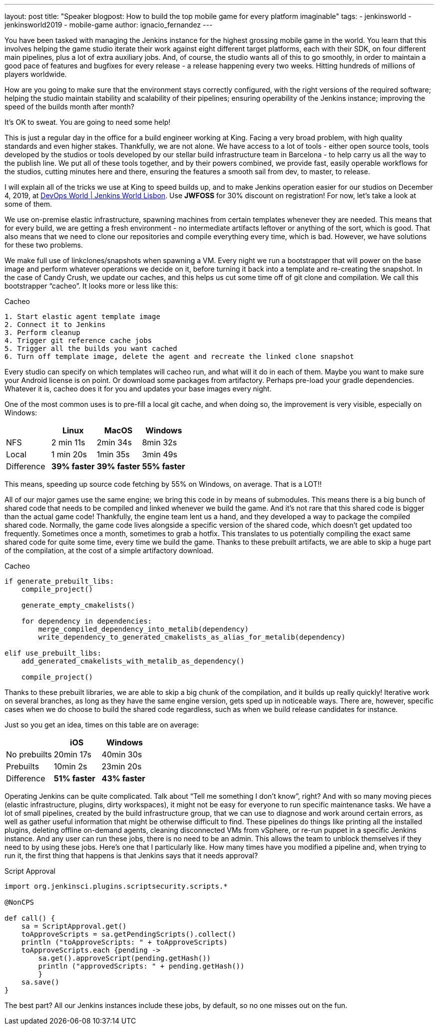 ---
layout: post
title: "Speaker blogpost: How to build the top mobile game for every platform imaginable"
tags:
- jenkinsworld
- jenkinsworld2019
- mobile-game
author: ignacio_fernandez
---

You have been tasked with managing the Jenkins instance for the highest grossing mobile
game in the world. You learn that this involves helping the game studio iterate their work
against eight different target platforms, each with their SDK, on four different main pipelines,
plus a lot of extra auxiliary jobs. And, of course, the studio wants all of this to go smoothly, in
order to maintain a good pace of features and bugfixes for every release - a release happening
every two weeks. Hitting hundreds of millions of players worldwide.

How are you going to make sure that the environment stays correctly configured, with the
right versions of the required software; helping the studio maintain stability and scalability of
their pipelines; ensuring operability of the Jenkins instance; improving the speed of the builds
month after month?

It’s OK to sweat. You are going to need some help!

This is just a regular day in the office for a build engineer working at King. Facing a very
broad problem, with high quality standards and even higher stakes. Thankfully, we are not
alone. We have access to a lot of tools - either open source tools, tools developed by the
studios or tools developed by our stellar build infrastructure team in Barcelona - to help carry
us all the way to the publish line. We put all of these tools together, and by their powers
combined, we provide fast, easily operable workflows for the studios, cutting minutes here
and there, ensuring the features a smooth sail from dev, to master, to release.

I will explain all of the tricks we use at King to speed builds up, and to make Jenkins operation
easier for our studios on December 4, 2019, at https://www.cloudbees.com/devops-world/lisbon[DevOps World | Jenkins
World Lisbon].
Use *JWFOSS* for 30% discount on registration!
For now, let's take a look at some of them.

We use on-premise elastic infrastructure, spawning machines from certain templates
whenever they are needed. This means that for every build, we are getting a fresh
environment - no intermediate artifacts leftover or anything of the sort, which is good. That
also means that we need to clone our repositories and compile everything every time, which is
bad. However, we have solutions for these two problems.

We make full use of linkclones/snapshots when spawning a VM. Every night we run a
bootstrapper that will power on the base image and perform whatever operations we decide on
it, before turning it back into a template and re-creating the snapshot. In the case of Candy
Crush, we update our caches, and this helps us cut some time off of git clone and compilation.
We call this bootstrapper “cacheo”. It looks more or less like this:

.Cacheo
[source,groovy]
----
1. Start elastic agent template image
2. Connect it to Jenkins
3. Perform cleanup
4. Trigger git reference cache jobs
5. Trigger all the builds you want cached
6. Turn off template image, delete the agent and recreate the linked clone snapshot
----


Every studio can specify on which templates will cacheo run, and what will it do in each of them. 
Maybe you want to make sure your Android license is on point. Or download some
packages from artifactory. Perhaps pre-load your gradle dependencies. Whatever it is, cacheo
does it for you and updates your base images every night.

One of the most common uses is to pre-fill a local git cache, and when doing so, the
improvement is very visible, especially on Windows:

[cols=",,,",options="header",]
|===
| |Linux |MacOS |Windows
|NFS |2 min 11s |2min 34s |8min 32s
|Local |1 min 20s |1min 35s |3min 49s
|Difference |*39% faster* |*39% faster* |*55% faster*
|===

This means, speeding up source code fetching by 55% on Windows, on average. That is a LOT!!

All of our major games use the same engine; we bring this code in by means of submodules. This means 
there is a big bunch of shared code that needs to be compiled and linked whenever we build the game. 
And it's not rare that this shared code is bigger than the actual game code! 
Thankfully, the engine team lent us a hand, and they developed a way to package the compiled shared code. 
Normally, the game code lives alongside a specific version of the shared code, which doesn't get updated too frequently. 
Sometimes once a month, sometimes to grab a hotfix. This translates to us potentially compiling the 
exact same shared code for quite some time, every time we build the game. Thanks to these 
prebuilt artifacts, we are able to skip a huge part of the compilation, at the cost of a simple artifactory download.

.Cacheo
[source,cmake]
----
if generate_prebuilt_libs:
    compile_project()

    generate_empty_cmakelists()

    for dependency in dependencies:
        merge_compiled_dependency_into_metalib(dependency)
        write_dependency_to_generated_cmakelists_as_alias_for_metalib(dependency)

elif use_prebuilt_libs:
    add_generated_cmakelists_with_metalib_as_dependency()

    compile_project()
----

Thanks to these prebuilt libraries, we are able to skip a big chunk of the compilation,
and it builds up really quickly! Iterative work on several branches, as long as they have
the same engine version, gets sped up in noticeable ways.
There are, however, specific cases when we do choose to build the shared code regardless, such as 
when we build release candidates for instance.

Just so you get an idea, times on this table are on average:

[cols=",,",options="header",]
|===
| |iOS |Windows
|No prebuilts |20min 17s |40min 30s
|Prebuilts |10min 2s |23min 20s
|Difference |*51% faster* |*43% faster*
|===

Operating Jenkins can be quite complicated. Talk about “Tell me
something I don’t know”, right? And with so many moving pieces (elastic
infrastructure, plugins, dirty workspaces), it might not be easy for
everyone to run specific maintenance tasks. We have a lot of small
pipelines, created by the build infrastructure group, that we can use to
diagnose and work around certain errors, as well as gather useful
information that might be otherwise difficult to find. These pipelines
do things like printing all the installed plugins, deleting offline
on-demand agents, cleaning disconnected VMs from vSphere, or re-run
puppet in a specific Jenkins instance. And any user can run these jobs,
there is no need to be an admin. This allows the team to unblock
themselves if they need to by using these jobs. Here's one that I
particularly like. How many times have you modified a pipeline and, when
trying to run it, the first thing that happens is that Jenkins says that
it needs approval?

.Script Approval
[source,groovy]
----
import org.jenkinsci.plugins.scriptsecurity.scripts.*

@NonCPS

def call() {
    sa = ScriptApproval.get()
    toApproveScripts = sa.getPendingScripts().collect()
    println ("toApproveScripts: " + toApproveScripts)
    toApproveScripts.each {pending -> 
        sa.get().approveScript(pending.getHash())
	println ("approvedScripts: " + pending.getHash())    
	}
    sa.save()
}
----

The best part? All our Jenkins instances include these jobs, by default, so
no one misses out on the fun.

